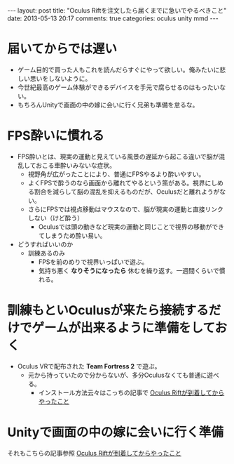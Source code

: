 #+BEGIN_HTML
---
layout: post
title: "Oculus Riftを注文したら届くまでに急いでやるべきこと"
date: 2013-05-13 20:17
comments: true
categories: oculus unity mmd
---
#+END_HTML

* 届いてからでは遅い
  + ゲーム目的で買った人もこれを読んだらすぐにやって欲しい。俺みたいに悲しい思いをしないように。
  + 今世紀最高のゲーム体験ができるデバイスを手元で腐らせるのはもったいない。
  + もちろんUnityで画面の中の嫁に会いに行く兄弟も準備を怠るな。

* FPS酔いに慣れる
  + FPS酔いとは、現実の運動と見えている風景の遅延から起こる違いで脳が混乱しておこる車酔いみないな症状。
    - 視野角が広がったことにより、普通にFPSやるより酔いやすい。
    - よくFPSで酔うのなら画面から離れてやるという策がある。視界にしめる割合を減らして脳の混乱を抑えるものだが、Oculusだと離れようがない。
    - さらにFPSでは視点移動はマウスなので、脳が現実の運動と直接リンクしない（けど酔う）
      - Oculusでは頭の動きなど現実の運動と同じことで視界の移動ができてしまうため酔い易い。
  + どうすればいいのか
    - 訓練あるのみ
      - FPSを前のめりで視界いっぱいで遊ぶ。
      - 気持ち悪く *なりそうになったら* 休むを繰り返す。一週間くらいで慣れる。

* 訓練もといOculusが来たら接続するだけでゲームが出来るように準備をしておく
  + Oculus VRで配布された *Team Fortress 2* で遊ぶ。
    - 元から持っていたので分からないが、多分Oculusなくても普通に遊べる。
      - インストール方法云々はこっちの記事で [[http://yunojy.github.io/blog/2013/05/11/oculus-getting-started/][Oculus Riftが到着してからやったこと]]

* Unityで画面の中の嫁に会いに行く準備
  それもこちらの記事参照 [[http://yunojy.github.io/blog/2013/05/11/oculus-getting-started/][Oculus Riftが到着してからやったこと]]
   
